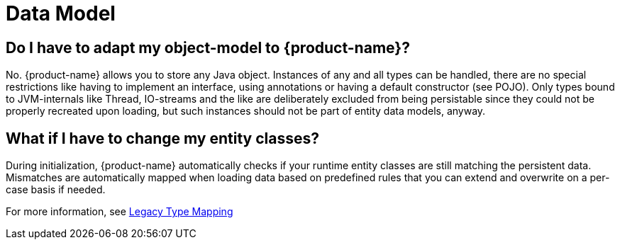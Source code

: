 = Data Model

== Do I have to adapt my object-model to {product-name}?

No.
{product-name} allows you to store any Java object.
Instances of any and all types can be handled, there are no special restrictions like having to implement an interface, using annotations or having a default constructor (see POJO).
Only types bound to JVM-internals like Thread, IO-streams and the like are deliberately excluded from being persistable since they could not be properly recreated upon loading, but such instances should not be part of entity data models, anyway.

== What if I have to change my entity classes?

During initialization, {product-name} automatically checks if your runtime entity classes are still matching the persistent data.
Mismatches are automatically mapped when loading data based on predefined rules that you can extend and overwrite on a per-case basis if needed.

For more information, see xref:legacy-type-mapping/index.adoc[Legacy Type Mapping]
